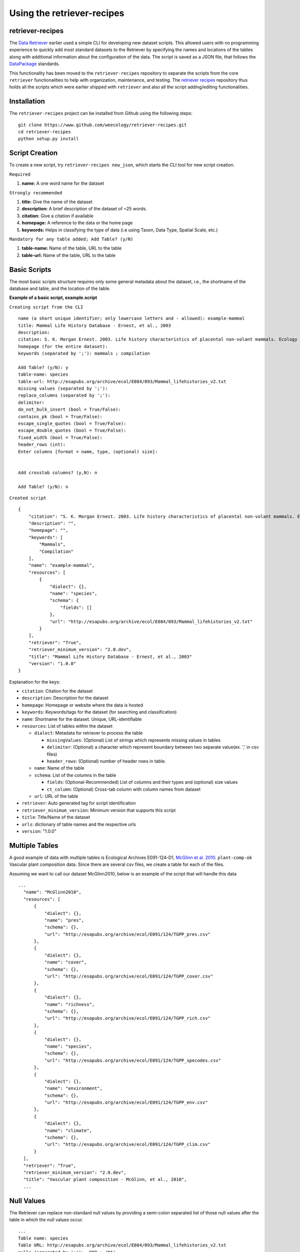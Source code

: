 ===========================
Using the retriever-recipes
===========================

retriever-recipes
-----------------

The `Data Retriever`_ earlier used a simple CLI for developing new dataset scripts. This allowed users with no programming experience to quickly add most standard datasets to the Retriever by specifying the names and locations of the tables along with additional information about the configuration of the data. The script is saved as a JSON file, that follows the DataPackage_ standards.

.. _Data Retriever: http://data-retriever.org
.. _DataPackage: https://specs.frictionlessdata.io/data-package/

This functionality has been moved to the ``retriever-recipes`` repository to separate the scripts from the core ``retriever`` functionalities to help with organization, maintenance, and testing. The `retriever recipes`_ repository thus holds all the scripts which were earlier shipped with ``retriever`` and also all the script adding/editing functionalities.

.. _retriever recipes: https://github.com/weecology/retriever-recipes

Installation
------------

The ``retriever-recipes`` project can be installed from Github using the following steps:

::

  git clone https://www.github.com/weecology/retriever-recipes.git
  cd retriever-recipes
  python setup.py install

Script Creation
---------------

To create a new script, try ``retriever-recipes new_json``, which starts the CLI tool for new script creation.

``Required``

#. **name:** A one word name for the dataset

``Strongly recommended``

#. **title:** Give the name of the dataset
#. **description:** A brief description of the dataset of ~25 words.
#. **citation:** Give a citation if available
#. **homepage:** A reference to the data or the home page
#. **keywords:** Helps in classifying the type of data (i.e using Taxon, Data Type, Spatial Scale, etc.)


``Mandatory for any table added; Add Table? (y/N)``

#. **table-name:** Name of the table, URL to the table
#. **table-url:** Name of the table, URL to the table

Basic Scripts
-------------

The most basic scripts structure requires only some general metadata about the
dataset, i.e., the shortname of the database and table, and the location of the
table.

**Example of a basic script, example.script**

``Creating script from the CLI``

::

  name (a short unique identifier; only lowercase letters and - allowed): example-mammal
  title: Mammal Life History Database - Ernest, et al., 2003
  description:
  citation: S. K. Morgan Ernest. 2003. Life history characteristics of placental non-volant mammals. Ecology 84:3402.
  homepage (for the entire dataset):
  keywords (separated by ';'): mammals ; compilation

  Add Table? (y/N): y
  table-name: species
  table-url: http://esapubs.org/archive/ecol/E084/093/Mammal_lifehistories_v2.txt
  missing values (separated by ';'):
  replace_columns (separated by ';'):
  delimiter:
  do_not_bulk_insert (bool = True/False):
  contains_pk (bool = True/False):
  escape_single_quotes (bool = True/False):
  escape_double_quotes (bool = True/False):
  fixed_width (bool = True/False):
  header_rows (int):
  Enter columns [format = name, type, (optional) size]:


  Add crosstab columns? (y,N): n

  Add Table? (y/N): n

``Created script``

::

  {
      "citation": "S. K. Morgan Ernest. 2003. Life history characteristics of placental non-volant mammals. Ecology 84:3402.",
      "description": "",
      "homepage": "",
      "keywords": [
          "Mammals",
          "Compilation"
      ],
      "name": "example-mammal",
      "resources": [
          {
              "dialect": {},
              "name": "species",
              "schema": {
                  "fields": []
              },
              "url": "http://esapubs.org/archive/ecol/E084/093/Mammal_lifehistories_v2.txt"
          }
      ],
      "retriever": "True",
      "retriever_minimum_version": "2.0.dev",
      "title": "Mammal Life History Database - Ernest, et al., 2003"
      "version": "1.0.0"
  }

Explanation for the keys:

- ``citation``: Citation for the dataset
- ``description``: Description for the dataset
- ``homepage``: Homepage or website where the data is hosted
- ``keywords``: Keywords/tags for the dataset (for searching and classification)
- ``name``: Shortname for the dataset. Unique, URL-identifiable
- ``resources``: List of tables within the dataset

  - ``dialect``: Metadata for retriever to process the table

    - ``missingValues``: (Optional) List of strings which represents missing values in tables
    - ``delimiter``: (Optional) a character which represent boundary between two separate value(ex. ',' in csv files)
    - ``header_rows``: (Optional) number of header rows in table.
  - ``name``: Name of the table
  - ``schema``: List of the columns in the table

    - ``fields``: (Optional-Recommended) List of columns and their types and (optional) size values
    - ``ct_column``: (Optional) Cross-tab column with column names from dataset

  - ``url``: URL of the table

- ``retriever``: Auto generated tag for script identification
- ``retriever_minimum_version``: Minimum version that supports this script
- ``title``: Title/Name of the dataset
- ``urls``: dictionary of table names and the respective urls
- ``version``: "1.0.0"

Multiple Tables
---------------

A good example of data with multiple tables is Ecological Archives E091-124-D1, `McGlinn et al. 2010`_. ``plant-comp-ok`` Vascular plant composition data.
Since there are several csv files, we create a table for each of the files.

Assuming we want to call our dataset McGlinn2010, below is an example of the script that will handle this data

.. _`McGlinn et al. 2010`: http://esapubs.org/archive/ecol/E091/124/

::

  ...
    "name": "McGlinn2010",
    "resources": [
        {
            "dialect": {},
            "name": "pres",
            "schema": {},
            "url": "http://esapubs.org/archive/ecol/E091/124/TGPP_pres.csv"
        },
        {
            "dialect": {},
            "name": "cover",
            "schema": {},
            "url": "http://esapubs.org/archive/ecol/E091/124/TGPP_cover.csv"
        },
        {
            "dialect": {},
            "name": "richness",
            "schema": {},
            "url": "http://esapubs.org/archive/ecol/E091/124/TGPP_rich.csv"
        },
        {
            "dialect": {},
            "name": "species",
            "schema": {},
            "url": "http://esapubs.org/archive/ecol/E091/124/TGPP_specodes.csv"
        },
        {
            "dialect": {},
            "name": "environment",
            "schema": {},
            "url": "http://esapubs.org/archive/ecol/E091/124/TGPP_env.csv"
        },
        {
            "dialect": {},
            "name": "climate",
            "schema": {},
            "url": "http://esapubs.org/archive/ecol/E091/124/TGPP_clim.csv"
        }
    ],
    "retriever": "True",
    "retriever_minimum_version": "2.0.dev",
    "title": "Vascular plant composition - McGlinn, et al., 2010",
    ...

Null Values
-----------

The Retriever can replace non-standard null values by providing a semi-colon separated list of those null values
after the table in which the null values occur.

::

  ...
  Table name: species
  Table URL: http://esapubs.org/archive/ecol/E084/093/Mammal_lifehistories_v2.txt
  nulls (separated by ';'): -999 ; 'NA'
  ...

For example, the `Adler et al. 2010`_. ``mapped-plant-quads-ks`` script uses -9999 to indicate null values.

.. _`Adler et al. 2010`: http://esapubs.org/archive/ecol/E088/161/

::

  ...
        {
            "dialect": {},
            "name": "quadrat_info",
            "schema": {},
            "url": "http://esapubs.org/archive/ecol/E088/161/quadrat_info.csv"
        },
        {
            "dialect": {
                "missingValues": [
                    "NA"
                ]
            },
  ...


Headers
-------

If the first row of a table is the headers then naming the columns will, be default, be handled automatically.
If you want to rename an existing header row for some reason, e.g.,
it includes reserved keywords for a database management system,
you can do so by adding a list of semi-colon separated column names,
with the new columns provided after a comma for each such column.

::

  ...
  Add Table? (y/N): y
  Table name: species
  Table URL: http://esapubs.org/archive/ecol/E091/124/TGPP_specodes.csv
  replace_columns (separated by ';', with comma-separated values): jan, january ; feb, february ; mar, march
  ...


The ``mapped-plant-quads-ks`` script for the `Adler et al. 2007`_. dataset from Ecological Archives
includes this functionality:


.. _`Adler et al. 2007`: http://esapubs.org/archive/ecol/E088/161/

::

  ...
   "name": "mapped-plant-quads-ks",
    "resources": [
        {
            "dialect": {},
            "name": "main",
            "schema": {},
            "url": "http://esapubs.org/archive/ecol/E088/161/allrecords.csv"
        },
        {
            "dialect": {},
            "name": "quadrat_info",
            "schema": {},
            "url": "http://esapubs.org/archive/ecol/E088/161/quadrat_info.csv"
        },
        {
            "dialect": {
                "missingValues": [
                    "NA"
                ]
            },
            "name": "quadrat_inventory",
            "schema": {},
            "url": "http://esapubs.org/archive/ecol/E088/161/quadrat_inventory.csv"
        },
        {
            "dialect": {},
            "name": "species",
            "schema": {},
            "url": "http://esapubs.org/archive/ecol/E088/161/species_list.csv"
        },
        {
            "dialect": {
                "missingValues": [
                    "NA"
                ],
                "replace_columns": [
                    [
                        "jan",
                        "january"
                    ],
                    [
                        "feb",
                        "february"
                    ],
                    [
                        "mar",
                        "march"
                    ],
                    [
                        "apr",
                        "april"
                    ],
                    [
                        "jun",
                        "june"
                    ],
                    [
                        "jul",
                        "july"
                    ],
                    [
                        "aug",
                        "august"
                    ],
                    [
                        "sep",
                        "september"
                    ],
                    [
                        "oct",
                        "october"
                    ],
                    [
                        "nov",
                        "november"
                    ],
                    [
                        "dec",
                        "december"
                    ]
                ]
            },
            "name": "monthly_temp",
            "schema": {},
            "url": "http://esapubs.org/archive/ecol/E088/161/monthly_temp.csv"
        },
    ...


Full control over column names and data types
---------------------------------------------

By default the Retriever automatically detects both column names and data types, but you can also exercise complete
control over the structure of the resulting database by adding column names and types.

It is recommended to describe the schema of the table while creating the JSON file. This enables processing of the data faster since column detection increases the processing time.

These values are stored in the ``fields`` array of the ``schema`` dict of the JSON script.

The ``fields`` value enables full control of the columns, which includes, renaming columns, skipping unwanted columns, mentioning primary key and combining columns.

The basic format for ``fields`` is as shown below:

::

  ...
  Enter columns [format = name, type, (optional) size]:

  count, int
  name, char, 40
  year, int
  ...


where ``name`` represents name of the column and ``type`` represents the type of data present in the column. The following can be used to describe the data type:

::

  pk-auto: Auto generated primary key starting from 1
  pk-[char,int,double]: primary key with data type
  char: strings
  int: integers
  double:floats/decimals
  ct-[int,double,char]:Cross tab data
  skip: used to skip the column in database


``pk-auto`` is used to create an additional column of type int which acts as a primary key with values starting from 1. While ``pk-[char,int,double]`` is used to make a primary key from existing columns of the table having data type of char/int/double.

The Smith et al. Masses of Mammals ``mammal-masses`` dataset script includes this type of functionality.

::

  ...
     "name": "mammal-masses",
    "resources": [
        {
            "dialect": {
                "missingValues": [
                    -999
                ],
                "header_rows": 0
            },
            "name": "MammalMasses",
            "schema": {
                "fields": [
                    {
                        "name": "record_id",
                        "type": "pk-auto"
                    },
                    {
                        "name": "continent",
                        "size": "20",
                        "type": "char"
                    },
                    {
                        "name": "status",
                        "size": "20",
                        "type": "char"
                    },
                    {
                        "name": "sporder",
                        "size": "20",
                        "type": "char"
                    },
                    {
                        "name": "family",
                        "size": "20",
                        "type": "char"
                    },
                    {
                        "name": "genus",
                        "size": "20",
                        "type": "char"
                    },
                    {
                        "name": "species",
                        "size": "20",
                        "type": "char"
                    },
                    {
                        "name": "log_mass_g",
                        "type": "double"
                    },
                    {
                        "name": "comb_mass_g",
                        "type": "double"
                    },
                    {
                        "name": "reference",
                        "type": "char"
                    }
                ]
            },
            "url": "http://www.esapubs.org/Archive/ecol/E084/094/MOMv3.3.txt"
        }
    ],
    "retriever": "True",
    "retriever_minimum_version": "2.0.dev",
    "title": "Masses of Mammals (Smith et al. 2003)",
  ...

Restructuring cross-tab data
----------------------------

It is common in ecology to see data where the rows indicate one level of grouping (e.g., by site),
the columns indicate another level of grouping (e.g., by species), and the values in each cell indicate
the value for the group indicated by the row and column (e.g., the abundance of species x at site y).
This is referred as cross-tab data and cannot be easily handled by database management systems,
which are based on a one record per line structure. The Retriever can restructure this type of
data into the appropriate form.
In scripts this involves telling the retriever the name of the column to store the data in
and the names of the columns to be restructured.

::

  ...
  Add crosstab columns? (y,N): y
  Crosstab column name: <name of column to store cross-tab data>
  Enter names of crosstab column values (Press return after each name):

  ct column 1
  ct column 2
  ct column 3
  ...

The `Moral et al 2010 script`_. ``mt-st-helens-veg`` takes advantage of this functionality.

.. _`Moral et al 2010 script`: http://esapubs.org/archive/ecol/E091/152/

::

  ...
  "name": "mt-st-helens-veg",
    "resources": [
        {
            "dialect": {
                "delimiter": ","
            },
            "name": "species_plot_year",
            "schema": {
                "ct_column": "species",
                "ct_names": [
                    "Abilas",
                    "Abipro",
                    "Achmil",
                    "Achocc",
                    "Agoaur",
                    "Agrexa",
                    "Agrpal",
                    "Agrsca",
                    "Alnvir",
                    "Anamar",
                    "Antmic",
                    "Antros",
                    "Aqifor",
                    "Arcnev",
                    "Arnlat",
                    "Astled",
                    "Athdis",
                    "Blespi",
                    "Brocar",
                    "Brosit",
                    "Carmer",
                    "Carmic",
                    "Carpac",
                    "Carpay",
                    "Carpha",
                    "Carros",
                    "Carspe",
                    "Casmin",
                    "Chaang",
                    "Cirarv",
                    "Cisumb",
                    "Crycas",
                    "Danint",
                    "Descae",
                    "Elyely",
                    "Epiana",
                    "Eriova",
                    "Eripyr",
                    "Fesocc",
                    "Fravir",
                    "Gencal",
                    "Hiealb",
                    "Hiegra",
                    "Hyprad",
                    "Junmer",
                    "Junpar",
                    "Juncom",
                    "Leppun",
                    "Lommar",
                    "Luepec",
                    "Luihyp",
                    "Luplat",
                    "Luplep",
                    "Luzpar",
                    "Maiste",
                    "Pencar",
                    "Pencon",
                    "Penser",
                    "Phahas",
                    "Phlalp",
                    "Phldif",
                    "Phyemp",
                    "Pincon",
                    "Poasec",
                    "Poldav",
                    "Polmin",
                    "Pollon",
                    "Poljun",
                    "Popbal",
                    "Potarg",
                    "Psemen",
                    "Raccan",
                    "Rumace",
                    "Salsit",
                    "Saxfer",
                    "Senspp",
                    "Sibpro",
                    "Sorsit",
                    "Spiden",
                    "Trispi",
                    "Tsumer",
                    "Vacmem",
                    "Vervir",
                    "Vioadu",
                    "Xerten"
                ],
                "fields": [
                    {
                        "name": "record_id",
                        "type": "pk-auto"
                    },
                    {
                        "name": "plot_id_year",
                        "size": "20",
                        "type": "char"
                    },
                    {
                        "name": "plot_name",
                        "size": "4",
                        "type": "char"
                    },
                    {
                        "name": "plot_number",
                        "type": "int"
                    },
                    {
                        "name": "year",
                        "type": "int"
                    },
                    {
                        "name": "count",
                        "type": "ct-double"
                    }
                ]
            },
            "url": "http://esapubs.org/archive/ecol/E091/152/MSH_SPECIES_PLOT_YEAR.csv"
        },
  ...

Script Editing
--------------
**Note:** Any time a script gets updated, the minor version number must be incremented from within the script.

The JSON scripts created using the retriever-recipes CLI can also be edited using the CLI.

To edit a script, use the ``retriever-recipes edit_json`` command, followed by the script's shortname;

For example, editing the ``mammal-life-hist`` (Mammal Life History Database - Ernest, et al., 2003)
dataset, the editing tool will ask a series a questions for each of the keys and values of the script,
and act according to the input.


The tool describes the values you want to edit.
In the script below the first keyword is citation, ``citation ( <class 'str'> )``
and it is of class string or expects a string.

::

  dev@retriever:~$ retriever-recipes edit_json mammal-life-hist

    ->citation ( <class 'str'> ) :

    S. K. Morgan Ernest. 2003. Life history characteristics of placental non-volant mammals. Ecology 84:3402

    Select one of the following for the key 'citation'

    1. Modify value
    2. Remove from script
    3. Continue (no changes)


    Your choice: 3

      ->homepage ( <class 'str'> ) :

      http://esapubs.org/archive/ecol/E084/093/


    Select one of the following for the key 'homepage':

    1. Modify value
    2. Remove from script
    3. Continue (no changes)


    Your choice: 3

      ->description ( <class 'str'> ) :

      The purpose of this data set was to compile general life history characteristics for a variety of mammalian
      species to perform comparative life history analyses among different taxa and different body size groups.


    Select one of the following for the key 'description':

    1. Modify value
    2. Remove from script
    3. Continue (no changes)


    Your choice: 3

      ->retriever_minimum_version ( <class 'str'> ) :

      2.0.dev


    Select one of the following for the key 'retriever_minimum_version':

    1. Modify value
    2. Remove from script
    3. Continue (no changes)


    Your choice: 3

      ->version ( <class 'str'> ) :

      1.1.0


    Select one of the following for the key 'version':

    1. Modify value
    2. Remove from script
    3. Continue (no changes)


    Your choice: 3

      ->resources ( <class 'list'> ) :

      {'dialect': {}, 'schema': {}, 'name': 'species', 'url': 'http://esapubs.org/archive/ecol/E084/093/Mammal_lifehistories_v2.txt'}


    1 .  {'dialect': {}, 'schema': {}, 'name': 'species', 'url': 'http://esapubs.org/archive/ecol/E084/093/Mammal_lifehistories_v2.txt'}

    Edit this dict in 'resources'? (y/N): n
    Select one of the following for the key 'resources':

    1. Add an item
    2. Delete an item
    3. Remove from script
    4. Continue (no changes)
    ...

